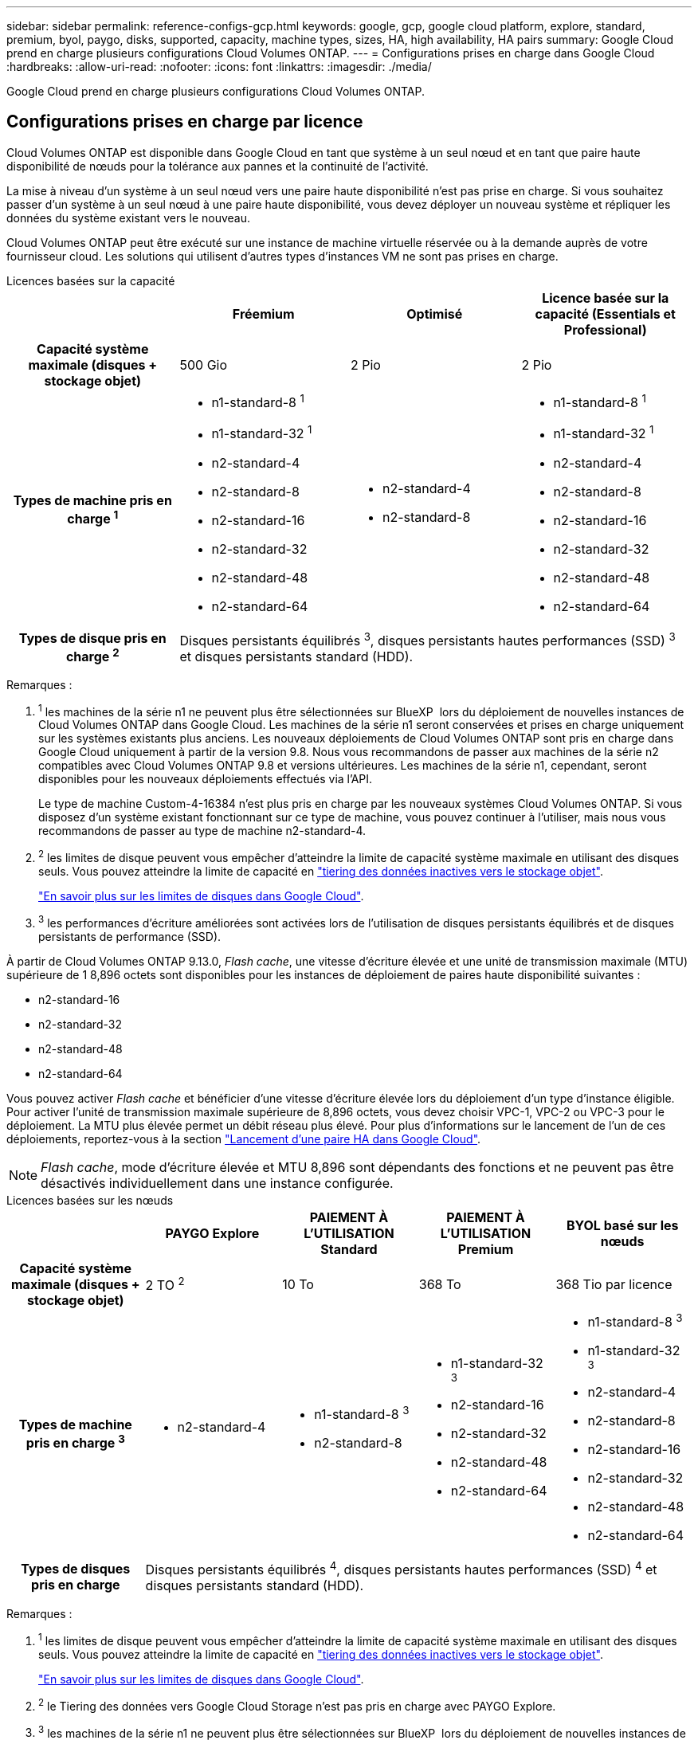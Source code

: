---
sidebar: sidebar 
permalink: reference-configs-gcp.html 
keywords: google, gcp, google cloud platform, explore, standard, premium, byol, paygo, disks, supported, capacity, machine types, sizes, HA, high availability, HA pairs 
summary: Google Cloud prend en charge plusieurs configurations Cloud Volumes ONTAP. 
---
= Configurations prises en charge dans Google Cloud
:hardbreaks:
:allow-uri-read: 
:nofooter: 
:icons: font
:linkattrs: 
:imagesdir: ./media/


[role="lead"]
Google Cloud prend en charge plusieurs configurations Cloud Volumes ONTAP.



== Configurations prises en charge par licence

Cloud Volumes ONTAP est disponible dans Google Cloud en tant que système à un seul nœud et en tant que paire haute disponibilité de nœuds pour la tolérance aux pannes et la continuité de l'activité.

La mise à niveau d'un système à un seul nœud vers une paire haute disponibilité n'est pas prise en charge. Si vous souhaitez passer d'un système à un seul nœud à une paire haute disponibilité, vous devez déployer un nouveau système et répliquer les données du système existant vers le nouveau.

Cloud Volumes ONTAP peut être exécuté sur une instance de machine virtuelle réservée ou à la demande auprès de votre fournisseur cloud. Les solutions qui utilisent d'autres types d'instances VM ne sont pas prises en charge.

[role="tabbed-block"]
====
.Licences basées sur la capacité
--
[cols="h,d,d,d"]
|===
|  | Fréemium | Optimisé | Licence basée sur la capacité (Essentials et Professional) 


| Capacité système maximale (disques + stockage objet) | 500 Gio | 2 Pio | 2 Pio 


| Types de machine pris en charge ^1^  a| 
* n1-standard-8 ^1^
* n1-standard-32 ^1^
* n2-standard-4
* n2-standard-8
* n2-standard-16
* n2-standard-32
* n2-standard-48
* n2-standard-64

 a| 
* n2-standard-4
* n2-standard-8

 a| 
* n1-standard-8 ^1^
* n1-standard-32 ^1^
* n2-standard-4
* n2-standard-8
* n2-standard-16
* n2-standard-32
* n2-standard-48
* n2-standard-64




| Types de disque pris en charge ^2^ 3+| Disques persistants équilibrés ^3^, disques persistants hautes performances (SSD) ^3^ et disques persistants standard (HDD). 
|===
Remarques :

. ^1^ les machines de la série n1 ne peuvent plus être sélectionnées sur BlueXP  lors du déploiement de nouvelles instances de Cloud Volumes ONTAP dans Google Cloud. Les machines de la série n1 seront conservées et prises en charge uniquement sur les systèmes existants plus anciens. Les nouveaux déploiements de Cloud Volumes ONTAP sont pris en charge dans Google Cloud uniquement à partir de la version 9.8. Nous vous recommandons de passer aux machines de la série n2 compatibles avec Cloud Volumes ONTAP 9.8 et versions ultérieures. Les machines de la série n1, cependant, seront disponibles pour les nouveaux déploiements effectués via l'API.
+
Le type de machine Custom-4-16384 n'est plus pris en charge par les nouveaux systèmes Cloud Volumes ONTAP. Si vous disposez d'un système existant fonctionnant sur ce type de machine, vous pouvez continuer à l'utiliser, mais nous vous recommandons de passer au type de machine n2-standard-4.

. ^2^ les limites de disque peuvent vous empêcher d'atteindre la limite de capacité système maximale en utilisant des disques seuls. Vous pouvez atteindre la limite de capacité en https://docs.netapp.com/us-en/bluexp-cloud-volumes-ontap/concept-data-tiering.html["tiering des données inactives vers le stockage objet"^].
+
link:reference-limits-gcp.html["En savoir plus sur les limites de disques dans Google Cloud"].

. ^3^ les performances d'écriture améliorées sont activées lors de l'utilisation de disques persistants équilibrés et de disques persistants de performance (SSD).


À partir de Cloud Volumes ONTAP 9.13.0, _Flash cache_, une vitesse d'écriture élevée et une unité de transmission maximale (MTU) supérieure de 1 8,896 octets sont disponibles pour les instances de déploiement de paires haute disponibilité suivantes :

* n2-standard-16
* n2-standard-32
* n2-standard-48
* n2-standard-64


Vous pouvez activer _Flash cache_ et bénéficier d'une vitesse d'écriture élevée lors du déploiement d'un type d'instance éligible. Pour activer l'unité de transmission maximale supérieure de 8,896 octets, vous devez choisir VPC-1, VPC-2 ou VPC-3 pour le déploiement. La MTU plus élevée permet un débit réseau plus élevé. Pour plus d'informations sur le lancement de l'un de ces déploiements, reportez-vous à la section https://docs.netapp.com/us-en/bluexp-cloud-volumes-ontap/task-deploying-gcp.html#launching-an-ha-pair-in-google-cloud["Lancement d'une paire HA dans Google Cloud"].


NOTE: _Flash cache_, mode d'écriture élevée et MTU 8,896 sont dépendants des fonctions et ne peuvent pas être désactivés individuellement dans une instance configurée.

--
.Licences basées sur les nœuds
--
[cols="h,d,d,d,d"]
|===
|  | PAYGO Explore | PAIEMENT À L'UTILISATION Standard | PAIEMENT À L'UTILISATION Premium | BYOL basé sur les nœuds 


| Capacité système maximale (disques + stockage objet) | 2 TO ^2^ | 10 To | 368 To | 368 Tio par licence 


| Types de machine pris en charge ^3^  a| 
* n2-standard-4

 a| 
* n1-standard-8 ^3^
* n2-standard-8

 a| 
* n1-standard-32 ^3^
* n2-standard-16
* n2-standard-32
* n2-standard-48
* n2-standard-64

 a| 
* n1-standard-8 ^3^
* n1-standard-32 ^3^
* n2-standard-4
* n2-standard-8
* n2-standard-16
* n2-standard-32
* n2-standard-48
* n2-standard-64




| Types de disques pris en charge 4+| Disques persistants équilibrés ^4^, disques persistants hautes performances (SSD) ^4^ et disques persistants standard (HDD). 
|===
Remarques :

. ^1^ les limites de disque peuvent vous empêcher d'atteindre la limite de capacité système maximale en utilisant des disques seuls. Vous pouvez atteindre la limite de capacité en https://docs.netapp.com/us-en/bluexp-cloud-volumes-ontap/concept-data-tiering.html["tiering des données inactives vers le stockage objet"^].
+
link:reference-limits-gcp.html["En savoir plus sur les limites de disques dans Google Cloud"].

. ^2^ le Tiering des données vers Google Cloud Storage n'est pas pris en charge avec PAYGO Explore.
. ^3^ les machines de la série n1 ne peuvent plus être sélectionnées sur BlueXP  lors du déploiement de nouvelles instances de Cloud Volumes ONTAP dans Google Cloud. Les machines de la série n1 seront conservées et prises en charge uniquement sur les systèmes existants plus anciens. Les nouveaux déploiements de Cloud Volumes ONTAP sont pris en charge dans Google Cloud uniquement à partir de la version 9.8. Nous vous recommandons de passer aux machines de la série n2 compatibles avec Cloud Volumes ONTAP 9.8 et versions ultérieures. Les machines de la série n1, cependant, seront disponibles pour les nouveaux déploiements effectués via l'API.
+
Le type de machine Custom-4-16384 n'est plus pris en charge par les nouveaux systèmes Cloud Volumes ONTAP. Si vous disposez d'un système existant fonctionnant sur ce type de machine, vous pouvez continuer à l'utiliser, mais nous vous recommandons de passer au type de machine n2-standard-4.

. ^4^ les performances d'écriture améliorées sont activées lors de l'utilisation de disques persistants équilibrés et de disques persistants de performance (SSD).


L'interface BlueXP affiche un type de machine supplémentaire pris en charge pour Standard et BYOL : n1-highmem-4. Toutefois, ce type de machine n'est pas destiné aux environnements de production. Nous l'avons disponible pour un environnement de laboratoire spécifique uniquement.

À partir de la version 9.13.0 du logiciel Cloud Volumes ONTAP, _Flash cache_, une vitesse d'écriture élevée et une unité de transmission maximale (MTU) supérieure de 1 8,896 octets sont disponibles pour les instances de déploiement de paires haute disponibilité suivantes :

* n2-standard-16
* n2-standard-32
* n2-standard-48
* n2-standard-64


Vous pouvez activer _Flash cache_ et bénéficier d'une vitesse d'écriture élevée lors du déploiement d'un type d'instance éligible. Pour activer l'unité de transmission maximale supérieure de 8,896 octets, vous devez choisir VPC-1, VPC-2 ou VPC-3 pour le déploiement. La MTU plus élevée permet un débit réseau plus élevé. Pour plus d'informations sur le lancement de l'un de ces déploiements, reportez-vous à la section https://docs.netapp.com/us-en/bluexp-cloud-volumes-ontap/task-deploying-gcp.html#launching-an-ha-pair-in-google-cloud["Lancement d'une paire HA dans Google Cloud"].


NOTE: _Flash cache_, mode d'écriture élevée et MTU 8,896 sont dépendants des fonctions et ne peuvent pas être désactivés individuellement dans une instance configurée.

--
====


== Tailles de disque prises en charge

Dans Google Cloud, un agrégat peut contenir jusqu'à 6 disques de même type et de même taille. Les tailles de disque suivantes sont prises en charge :

* 100 GO
* 500 GO
* 1 To
* 2 To
* 4 TO
* 8 TO
* 16 TO
* 64 TO




== Régions prises en charge

Pour obtenir une prise en charge par région https://bluexp.netapp.com/cloud-volumes-global-regions["Régions Cloud volumes Global"^] de Google Cloud, consultezla section.
